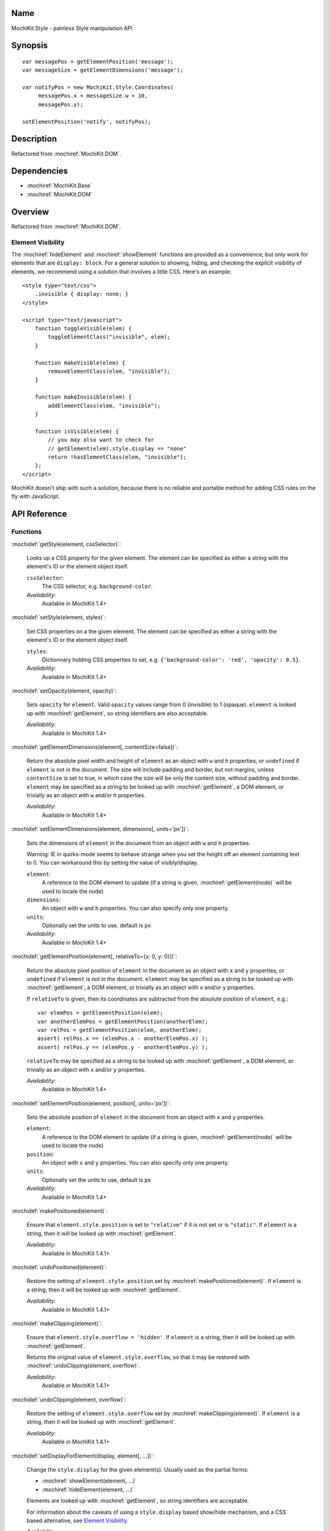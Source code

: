 .. title:: MochiKit.Style - painless Style manipulation API

Name
====

MochiKit.Style - painless Style manipulation API


Synopsis
========

::

    var messagePos = getElementPosition('message');
    var messageSize = getElementDimensions('message');

    var notifyPos = new MochiKit.Style.Coordinates(
         messagePos.x + messageSize.w + 10,
         messagePos.y);

    setElementPosition('notify', notifyPos);


Description
===========

Refactored from :mochiref:`MochiKit.DOM`.


Dependencies
============

- :mochiref:`MochiKit.Base`
- :mochiref:`MochiKit.DOM`


Overview
========

Refactored from :mochiref:`MochiKit.DOM`.


Element Visibility
------------------

The :mochiref:`hideElement` and :mochiref:`showElement` functions are
provided as a convenience, but only work for elements that are
``display: block``. For a general solution to showing, hiding, and
checking the explicit visibility of elements, we recommend using a
solution that involves a little CSS. Here's an example::

    <style type="text/css">
        .invisible { display: none; }
    </style>

    <script type="text/javascript">
        function toggleVisible(elem) {
            toggleElementClass("invisible", elem);
        }

        function makeVisible(elem) {
            removeElementClass(elem, "invisible");
        }

        function makeInvisible(elem) {
            addElementClass(elem, "invisible");
        }

        function isVisible(elem) {
            // you may also want to check for
            // getElement(elem).style.display == "none"
            return !hasElementClass(elem, "invisible");
        };
    </script>

MochiKit doesn't ship with such a solution, because there is no
reliable and portable method for adding CSS rules on the fly with
JavaScript.


API Reference
=============

Functions
---------

:mochidef:`getStyle(element, cssSelector)`:

    Looks up a CSS property for the given element. The element can be
    specified as either a string with the element's ID or the element
    object itself.

    ``cssSelector``:
        The CSS selector, e.g. ``background-color``.

    *Availability*:
        Available in MochiKit 1.4+


:mochidef:`setStyle(element, styles)`:

    Set CSS properties on a the given element. The element can be
    specified as either a string with the element's ID or the element
    object itself.

    ``styles``:
        Dictionnary holding CSS properties to set, e.g.
        ``{'background-color': 'red', 'opacity': 0.5}``.

    *Availability*:
        Available in MochiKit 1.4+


:mochidef:`setOpacity(element, opacity)`:

    Sets ``opacity`` for ``element``. Valid ``opacity`` values range
    from 0 (invisible) to 1 (opaque). ``element`` is looked up with
    :mochiref:`getElement`, so string identifiers are also acceptable.

    *Availability*:
        Available in MochiKit 1.4+


:mochidef:`getElementDimensions(element[, contentSize=false])`:

    Return the absolute pixel width and height of ``element`` as an object with
    ``w`` and ``h`` properties, or ``undefined`` if ``element`` is not in the
    document. The size will include padding and border, but not margins, unless
    ``contentSize`` is set to true, in which case the size will be only the
    content size, without padding and border. ``element`` may be specified as
    a string to be looked up with :mochiref:`getElement`, a DOM element, or
    trivially as an object with ``w`` and/or ``h`` properties.

    *Availability*:
        Available in MochiKit 1.4+


:mochidef:`setElementDimensions(element, dimensions[, units='px'])`:

    Sets the dimensions of ``element`` in the document from an object
    with ``w`` and ``h`` properties.

    Warning: IE in quirks-mode seems to behave strange when you set
    the height off an element containing text to 0. You can workaround this
    by setting the value of visibly/display.

    ``element``:
        A reference to the DOM element to update (if a string is
        given, :mochiref:`getElement(node)` will be used to locate the
        node)

    ``dimensions``:
        An object with ``w`` and ``h`` properties. You can also specify only
        one property.

    ``units``:
        Optionally set the units to use, default is ``px``

    *Availability*:
        Available in MochiKit 1.4+


:mochidef:`getElementPosition(element[, relativeTo={x: 0, y: 0}])`:

    Return the absolute pixel position of ``element`` in the document
    as an object with ``x`` and ``y`` properties, or ``undefined`` if
    ``element`` is not in the document. ``element`` may be specified
    as a string to be looked up with :mochiref:`getElement`, a DOM
    element, or trivially as an object with ``x`` and/or ``y``
    properties.

    If ``relativeTo`` is given, then its coordinates are subtracted
    from the absolute position of ``element``, e.g.::

        var elemPos = getElementPosition(elem);
        var anotherElemPos = getElementPosition(anotherElem);
        var relPos = getElementPosition(elem, anotherElem);
        assert( relPos.x == (elemPos.x - anotherElemPos.x) );
        assert( relPos.y == (elemPos.y - anotherElemPos.y) );

    ``relativeTo`` may be specified as a string to be looked up with
    :mochiref:`getElement`, a DOM element, or trivially as an object
    with ``x`` and/or ``y`` properties.

    *Availability*:
        Available in MochiKit 1.4+


:mochidef:`setElementPosition(element, position[, units='px'])`:

    Sets the absolute position of ``element`` in the document from an
    object with ``x`` and ``y`` properties.

    ``element``:
        A reference to the DOM element to update (if a string is
        given, :mochiref:`getElement(node)` will be used to locate the
        node)

    ``position``:
        An object with ``x`` and ``y`` properties. You can also specify only
        one property.

    ``units``:
        Optionally set the units to use, default is ``px``

    *Availability*:
        Available in MochiKit 1.4+


:mochidef:`makePositioned(element)`:

    Ensure that ``element.style.position`` is set to ``"relative"`` if it
    is not set or is ``"static"``. If ``element`` is a
    string, then it will be looked up with :mochiref:`getElement`.

    *Availability*:
        Available in MochiKit 1.4.1+


:mochidef:`undoPositioned(element)`:

    Restore the setting of ``element.style.position`` set by
    :mochiref:`makePositioned(element)`. If ``element`` is a string, then
    it will be looked up with :mochiref:`getElement`.

    *Availability*:
        Available in MochiKit 1.4.1+


:mochidef:`makeClipping(element)`:

    Ensure that ``element.style.overflow = 'hidden'``. If ``element`` is a
    string, then it will be looked up with :mochiref:`getElement`.

    Returns the original value of ``element.style.overflow``, so that it
    may be restored with :mochiref:`undoClipping(element, overflow)`.

    *Availability*:
        Available in MochiKit 1.4.1+


:mochidef:`undoClipping(element, overflow)`:

    Restore the setting of ``element.style.overflow`` set by
    :mochiref:`makeClipping(element)`. If ``element`` is a string, then
    it will be looked up with :mochiref:`getElement`.

    *Availability*:
        Available in MochiKit 1.4.1+


:mochidef:`setDisplayForElement(display, element[, ...])`:

    Change the ``style.display`` for the given element(s). Usually
    used as the partial forms:

    - :mochiref:`showElement(element, ...)`
    - :mochiref:`hideElement(element, ...)`

    Elements are looked up with :mochiref:`getElement`, so string
    identifiers are acceptable.

    For information about the caveats of using a ``style.display``
    based show/hide mechanism, and a CSS based alternative, see
    `Element Visibility`_.

    *Availability*:
        Available in MochiKit 1.4+


:mochidef:`showElement(element, ...)`:

    Partial form of :mochiref:`setDisplayForElement`, specifically::

        partial(setDisplayForElement, "block")

    For information about the caveats of using a ``style.display``
    based show/hide mechanism, and a CSS based alternative, see
    `Element Visibility`_.

    *Availability*:
        Available in MochiKit 1.4+


:mochidef:`hideElement(element, ...)`:

    Partial form of :mochiref:`setDisplayForElement`, specifically::

        partial(setDisplayForElement, "none")

    For information about the caveats of using a ``style.display``
    based show/hide mechanism, and a CSS based alternative, see
    `Element Visibility`_.

    *Availability*:
        Available in MochiKit 1.4+


:mochidef:`getViewportDimensions()`:

    Return the pixel width and height of the viewport as an object
    with ``w`` and ``h`` properties.

    *Availability*:
        Available in MochiKit 1.4+

:mochidef:`getViewportPosition()`:

    Return the pixel position of the viewport inside the window, as a
    :mochiref:`Coordinates` object.

    *Availability*:
        Available in MochiKit 1.4+


Objects
-------

:mochidef:`Coordinates(x, y)`:

    Constructs an object with ``x`` and ``y`` properties. ``obj.toString()``
    returns something like ``{x: 0, y: 42}`` for debugging.

    *Availability*:
        Available in MochiKit 1.4+

:mochidef:`Dimensions(w, h)`:

    Constructs an object with ``w`` and ``h`` properties. ``obj.toString()``
    returns something like ``{w: 0, h: 42}`` for debugging.

    *Availability*:
        Available in MochiKit 1.4+


Authors
=======

- Bob Ippolito <bob@redivi.com>
- Beau Hartshorne <beau@hartshornesoftware.com>


Copyright
=========

Copyright 2005-2006 Bob Ippolito <bob@redivi.com>, and Beau Hartshorne
<beau@hartshornesoftware.com>. This program is dual-licensed free
software; you can redistribute it and/or modify it under the terms of
the `MIT License`_ or the `Academic Free License v2.1`_.

.. _`MIT License`: http://www.opensource.org/licenses/mit-license.php
.. _`Academic Free License v2.1`: http://www.opensource.org/licenses/afl-2.1.php
